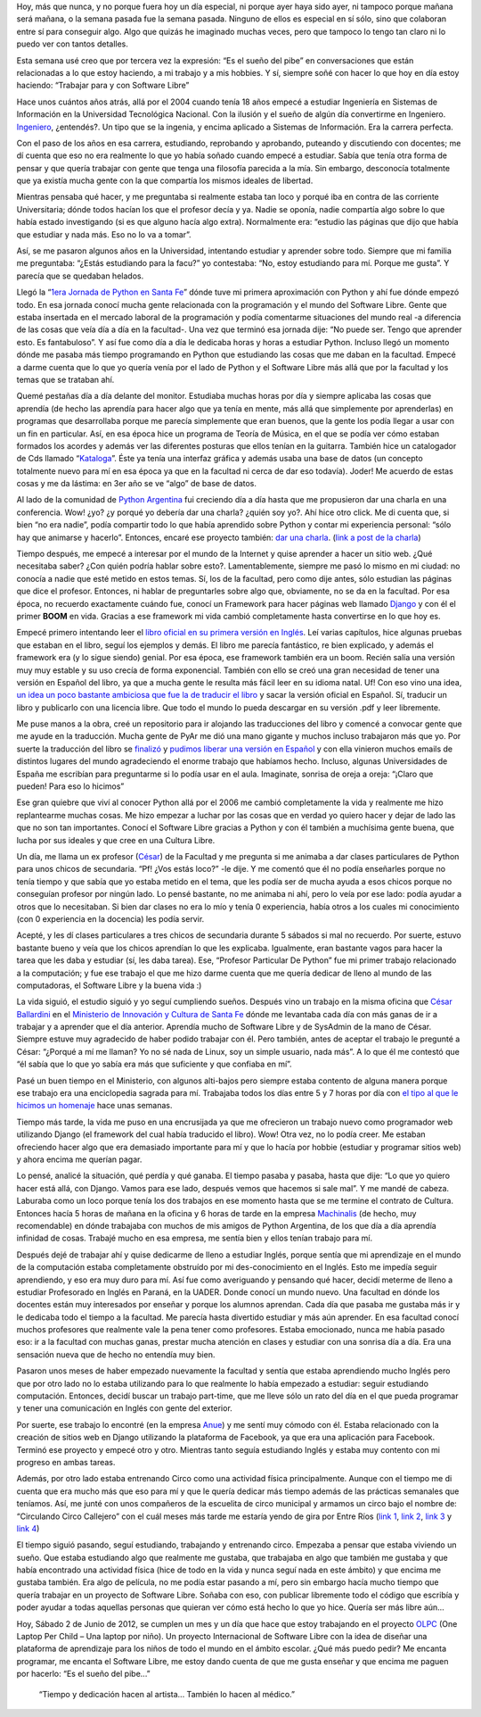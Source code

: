 .. link:
.. description:
.. tags: charla, circo, django, facultad, general, inglés, olpc, proyectos, python, software libre, trabajo
.. date: 2012/06/02 22:36:27
.. title: Cumpliendo sueños
.. slug: cumpliendo-suenos

    “No puede ir mal haciendo lo que querés hacer...”

Hoy, más que nunca, y no porque fuera hoy un día especial, ni porque
ayer haya sido ayer, ni tampoco porque mañana será mañana, o la semana
pasada fue la semana pasada. Ninguno de ellos es especial en sí sólo,
sino que colaboran entre sí para conseguir algo. Algo que quizás he
imaginado muchas veces, pero que tampoco lo tengo tan claro ni lo puedo
ver con tantos detalles.

Esta semana usé creo que por tercera vez la expresión: “Es el sueño del
pibe” en conversaciones que están relacionadas a lo que estoy haciendo,
a mi trabajo y a mis hobbies. Y sí, siempre soñé con hacer lo que hoy en
día estoy haciendo: “Trabajar para y con Software Libre”

Hace unos cuántos años atrás, allá por el 2004 cuando tenía 18 años
empecé a estudiar Ingeniería en Sistemas de Información en la
Universidad Tecnológica Nacional. Con la ilusión y el sueño de algún día
convertirme en Ingeniero.
`Ingeniero <http://buscon.rae.es/draeI/SrvltConsulta?TIPO_BUS=3&LEMA=ingeniero>`__,
¿entendés?. Un tipo que se la ingenia, y encima aplicado a Sistemas de
Información. Era la carrera perfecta.

Con el paso de los años en esa carrera, estudiando, reprobando y
aprobando, puteando y discutiendo con docentes; me dí cuenta que eso no
era realmente lo que yo había soñado cuando empecé a estudiar. Sabía que
tenía otra forma de pensar y que quería trabajar con gente que tenga una
filosofía parecida a la mía. Sin embargo, desconocía totalmente que ya
existía mucha gente con la que compartía los mismos ideales de libertad.

Mientras pensaba qué hacer, y me preguntaba si realmente estaba tan loco
y porqué iba en contra de las corriente Universitaria; dónde todos
hacían los que el profesor decía y ya. Nadie se oponía, nadie compartía
algo sobre lo que había estado investigando (si es que alguno hacía algo
extra). Normalmente era: “estudio las páginas que dijo que había que
estudiar y nada más. Eso no lo va a tomar”.

Así, se me pasaron algunos años en la Universidad, intentando estudiar y
aprender sobre todo. Siempre que mi familia me preguntaba: “¿Estás
estudiando para la facu?” yo contestaba: “No, estoy estudiando para mí.
Porque me gusta”. Y parecía que se quedaban helados.

Llegó la “\ `1era Jornada de Python en Santa
Fe <http://www.pythonsantafe.com.ar/historico/python3/>`__\ ” dónde tuve
mi primera aproximación con Python y ahí fue dónde empezó todo. En esa
jornada conocí mucha gente relacionada con la programación y el mundo
del Software Libre. Gente que estaba insertada en el mercado laboral de
la programación y podía comentarme situaciones del mundo real -a
diferencia de las cosas que veía día a día en la facultad-. Una vez que
terminó esa jornada dije: “No puede ser. Tengo que aprender esto. Es
fantabuloso”. Y así fue como día a día le dedicaba horas y horas a
estudiar Python. Incluso llegó un momento dónde me pasaba más tiempo
programando en Python que estudiando las cosas que me daban en la
facultad. Empecé a darme cuenta que lo que yo quería venía por el lado
de Python y el Software Libre más allá que por la facultad y los temas
que se trataban ahí.

Quemé pestañas día a día delante del monitor. Estudiaba muchas horas por
día y siempre aplicaba las cosas que aprendía (de hecho las aprendía
para hacer algo que ya tenía en mente, más allá que simplemente por
aprenderlas) en programas que desarrollaba porque me parecía simplemente
que eran buenos, que la gente los podía llegar a usar con un fin en
particular. Así, en esa época hice un programa de Teoría de Música, en
el que se podía ver cómo estaban formados los acordes y además ver las
diferentes posturas que ellos tenían en la guitarra. También hice un
catalogador de Cds llamado
“\ `Kataloga <http://code.google.com/p/kataloga/>`__\ ”. Éste ya tenía
una interfaz gráfica y además usaba una base de datos (un concepto
totalmente nuevo para mí en esa época ya que en la facultad ni cerca de
dar eso todavía). Joder! Me acuerdo de estas cosas y me da lástima: en
3er año se ve “algo” de base de datos.

Al lado de la comunidad de `Python
Argentina <http://python.org.ar/pyar/>`__ fui creciendo día a día hasta
que me propusieron dar una charla en una conferencia. Wow! ¿yo? ¿y
porqué yo debería dar una charla? ¿quién soy yo?. Ahí hice otro click.
Me di cuenta que, si bien “no era nadie”, podía compartir todo lo que
había aprendido sobre Python y contar mi experiencia personal: “sólo hay
que animarse y hacerlo”. Entonces, encaré ese proyecto también: `dar una
charla <http://humitos.wordpress.com/2008/10/19/jornadas-en-san-luis/>`__.
(`link a post de la
charla <http://humitos.wordpress.com/2010/09/11/introduccion-a-django-charla/>`__)

Tiempo después, me empecé a interesar por el mundo de la Internet y
quise aprender a hacer un sitio web. ¿Qué necesitaba saber? ¿Con quién
podría hablar sobre esto?. Lamentablemente, siempre me pasó lo mismo en
mi ciudad: no conocía a nadie que esté metido en estos temas. Sí, los de
la facultad, pero como dije antes, sólo estudian las páginas que dice el
profesor. Entonces, ni hablar de preguntarles sobre algo que,
obviamente, no se da en la facultad. Por esa época, no recuerdo
exactamente cuándo fue, conocí un Framework para hacer páginas web
llamado `Django <https://www.djangoproject.com/>`__ y con él el primer
**BOOM** en vida. Gracias a ese framework mi vida cambió completamente
hasta convertirse en lo que hoy es.

Empecé primero intentando leer el `libro oficial en su primera versión
en
Inglés <http://www.amazon.com/gp/product/1590597257?ie=UTF8&tag=jacobianorg-20&linkCode=as2&camp=1789&creative=9325&creativeASIN=1590597257>`__.
Leí varias capítulos, hice algunas pruebas que estaban en el libro,
seguí los ejemplos y demás. El libro me parecía fantástico, re bien
explicado, y además el framework era (y lo sigue siendo) genial. Por esa
época, ese framework también era un boom. Recién salía una versión muy
muy estable y su uso crecía de forma exponencial. También con ello se
creó una gran necesidad de tener una versión en Español del libro, ya
que a mucha gente le resulta más fácil leer en su idioma natal. Uf! Con
eso vino una idea, `un idea un poco bastante ambiciosa que fue la de
traducir el
libro <http://humitos.wordpress.com/2008/03/24/django-book-en-espanol/>`__
y sacar la versión oficial en Español. Sí, traducir un libro y
publicarlo con una licencia libre. Que todo el mundo lo pueda descargar
en su versión .pdf y leer libremente.

Me puse manos a la obra, creé un repositorio para ir alojando las
traducciones del libro y comencé a convocar gente que me ayude en la
traducción. Mucha gente de PyAr me dió una mano gigante y muchos incluso
trabajaron más que yo. Por suerte la traducción del libro se
`finalizó <http://humitos.wordpress.com/2008/05/20/django-book-traduccion-finalizada/>`__
y `pudimos liberar una versión en
Español <http://django-book.mkaufmann.com.ar/>`__ y con ella vinieron
muchos emails de distintos lugares del mundo agradeciendo el enorme
trabajo que habíamos hecho. Incluso, algunas Universidades de España me
escribían para preguntarme si lo podía usar en el aula. Imaginate,
sonrisa de oreja a oreja: “¡Claro que pueden! Para eso lo hicimos”

Ese gran quiebre que viví al conocer Python allá por el 2006 me cambió
completamente la vida y realmente me hizo replantearme muchas cosas. Me
hizo empezar a luchar por las cosas que en verdad yo quiero hacer y
dejar de lado las que no son tan importantes. Conocí el Software Libre
gracias a Python y con él también a muchísima gente buena, que lucha por
sus ideales y que cree en una Cultura Libre.

Un día, me llama un ex profesor
(`César <http://ballardini.com.ar/blog/>`__) de la Facultad y me
pregunta si me animaba a dar clases particulares de Python para unos
chicos de secundaria. “Pf! ¿Vos estás loco?” -le dije. Y me comentó que
él no podía enseñarles porque no tenía tiempo y que sabía que yo estaba
metido en el tema, que les podía ser de mucha ayuda a esos chicos porque
no conseguían profesor por ningún lado. Lo pensé bastante, no me animaba
ni ahí, pero lo veía por ese lado: podía ayudar a otros que lo
necesitaban. Si bien dar clases no era lo mío y tenía 0 experiencia,
había otros a los cuales mi conocimiento (con 0 experiencia en la
docencia) les podía servir.

Acepté, y les dí clases particulares a tres chicos de secundaria durante
5 sábados si mal no recuerdo. Por suerte, estuvo bastante bueno y veía
que los chicos aprendían lo que les explicaba. Igualmente, eran bastante
vagos para hacer la tarea que les daba y estudiar (sí, les daba tarea).
Ese, “Profesor Particular De Python” fue mi primer trabajo relacionado a
la computación; y fue ese trabajo el que me hizo darme cuenta que me
quería dedicar de lleno al mundo de las computadoras, el Software Libre
y la buena vida :)

La vida siguió, el estudio siguió y yo seguí cumpliendo sueños. Después
vino un trabajo en la misma oficina que `César
Ballardini <http://ballardini.com.ar/blog/>`__ en el `Ministerio de
Innovación y Cultura de Santa Fe <http://www.santafe.gov.ar/>`__ dónde
me levantaba cada día con más ganas de ir a trabajar y a aprender que el
día anterior. Aprendía mucho de Software Libre y de SysAdmin de la mano
de César. Siempre estuve muy agradecido de haber podido trabajar con él.
Pero también, antes de aceptar el trabajo le pregunté a César: “¿Porqué
a mí me llaman? Yo no sé nada de Linux, soy un simple usuario, nada
más”. A lo que él me contestó que “él sabía que lo que yo sabía era más
que suficiente y que confiaba en mí”.

Pasé un buen tiempo en el Ministerio, con algunos alti-bajos pero
siempre estaba contento de alguna manera porque ese trabajo era una
enciclopedia sagrada para mí. Trabajaba todos los días entre 5 y 7 horas
por día con `el tipo al que le hicimos un
homenaje <http://humitos.wordpress.com/2012/05/23/homenaje-a-cesar-ballardini/>`__
hace unas semanas.

Tiempo más tarde, la vida me puso en una encrusijada ya que me
ofrecieron un trabajo nuevo como programador web utilizando Django (el
framework del cual había traducido el libro). Wow! Otra vez, no lo podía
creer. Me estaban ofreciendo hacer algo que era demasiado importante
para mí y que lo hacía por hobbie (estudiar y programar sitios web) y
ahora encima me querían pagar.

Lo pensé, analicé la situación, qué perdía y qué ganaba. El tiempo
pasaba y pasaba, hasta que dije: “Lo que yo quiero hacer está allá, con
Django. Vamos para ese lado, después vemos que hacemos si sale mal”. Y
me mandé de cabeza. Laburaba como un loco porque tenía los dos trabajos
en ese momento hasta que se me termine el contrato de Cultura. Entonces
hacía 5 horas de mañana en la oficina y 6 horas de tarde en la empresa
`Machinalis <http://machinalis.com>`__ (de hecho, muy recomendable) en
dónde trabajaba con muchos de mis amigos de Python Argentina, de los que
día a día aprendía infinidad de cosas. Trabajé mucho en esa empresa, me
sentía bien y ellos tenían trabajo para mí.

Después dejé de trabajar ahí y quise dedicarme de lleno a estudiar
Inglés, porque sentía que mi aprendizaje en el mundo de la computación
estaba completamente obstruído por mi des-conocimiento en el Inglés.
Esto me impedía seguir aprendiendo, y eso era muy duro para mí. Así fue
como averiguando y pensando qué hacer, decidí meterme de lleno a
estudiar Profesorado en Inglés en Paraná, en la UADER. Donde conocí un
mundo nuevo. Una facultad en dónde los docentes están muy interesados
por enseñar y porque los alumnos aprendan. Cada día que pasaba me
gustaba más ir y le dedicaba todo el tiempo a la facultad. Me parecía
hasta divertido estudiar y más aún aprender. En esa facultad conocí
muchos profesores que realmente vale la pena tener como profesores.
Estaba emocionado, nunca me había pasado eso: ir a la facultad con
muchas ganas, prestar mucha atención en clases y estudiar con una
sonrisa día a día. Era una sensación nueva que de hecho no entendía muy
bien.

Pasaron unos meses de haber empezado nuevamente la facultad y sentía que
estaba aprendiendo mucho Inglés pero que por otro lado no lo estaba
utilizando para lo que realmente lo había empezado a estudiar: seguir
estudiando computación. Entonces, decidí buscar un trabajo part-time,
que me lleve sólo un rato del día en el que pueda programar y tener una
comunicación en Inglés con gente del exterior.

Por suerte, ese trabajo lo encontré (en la empresa
`Anue <http://anue.biz/>`__) y me sentí muy cómodo con él. Estaba
relacionado con la creación de sitios web en Django utilizando la
plataforma de Facebook, ya que era una aplicación para Facebook. Terminó
ese proyecto y empecé otro y otro. Mientras tanto seguía estudiando
Inglés y estaba muy contento con mi progreso en ambas tareas.

Además, por otro lado estaba entrenando Circo como una actividad física
principalmente. Aunque con el tiempo me di cuenta que era mucho más que
eso para mí y que le quería dedicar más tiempo además de las prácticas
semanales que teníamos. Así, me junté con unos compañeros de la
escuelita de circo municipal y armamos un circo bajo el nombre de:
“Circulando Circo Callejero” con el cuál meses más tarde me estaría
yendo de gira por Entre Ríos (`link
1 <http://humitos.wordpress.com/2011/12/27/gira-circulando-2012-2/>`__,
`link
2 <http://humitos.wordpress.com/2011/12/31/debute-como-albahaquita/>`__,
`link
3 <http://humitos.wordpress.com/2012/02/02/resumen-de-la-gira-2010/>`__
y `link
4 <http://humitos.wordpress.com/2012/01/14/estamos-de-gira-con-circulando-circo-callejero/>`__)

El tiempo siguió pasando, seguí estudiando, trabajando y entrenando
circo. Empezaba a pensar que estaba viviendo un sueño. Que estaba
estudiando algo que realmente me gustaba, que trabajaba en algo que
también me gustaba y que había encontrado una actividad física (hice de
todo en la vida y nunca seguí nada en este ámbito) y que encima me
gustaba también. Era algo de película, no me podía estar pasando a mí,
pero sin embargo hacía mucho tiempo que quería trabajar en un proyecto
de Software Libre. Soñaba con eso, con publicar libremente todo el
código que escribía y poder ayudar a todas aquellas personas que quieran
ver cómo está hecho lo que yo hice. Quería ser más libre aún...

Hoy, Sábado 2 de Junio de 2012, se cumplen un mes y un día que hace que
estoy trabajando en el proyecto `OLPC <http://one.laptop.org>`__ (One
Laptop Per Child – Una laptop por niño). Un proyecto Internacional de
Software Libre con la idea de diseñar una plataforma de aprendizaje para
los niños de todo el mundo en el ámbito escolar. ¿Qué más puedo pedir?
Me encanta programar, me encanta el Software Libre, me estoy dando
cuenta de que me gusta enseñar y que encima me paguen por hacerlo: “Es
el sueño del pibe...”

    “Tiempo y dedicación hacen al artista... También lo hacen al
    médico.”
